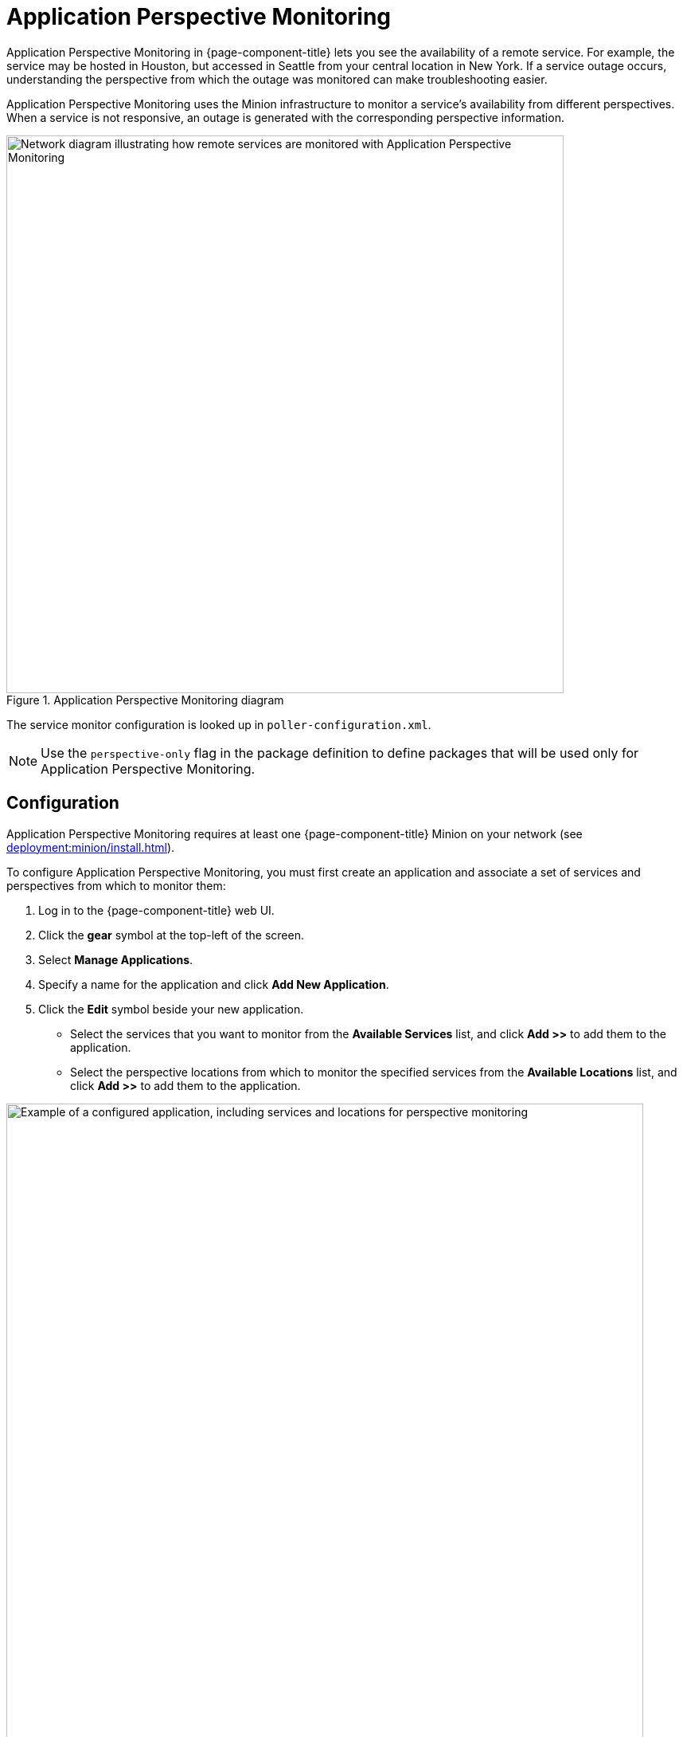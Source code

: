 
= Application Perspective Monitoring

Application Perspective Monitoring in {page-component-title} lets you see the availability of a remote service.
For example, the service may be hosted in Houston, but accessed in Seattle from your central location in New York.
If a service outage occurs, understanding the perspective from which the outage was monitored can make troubleshooting easier.

Application Perspective Monitoring uses the Minion infrastructure to monitor a service's availability from different perspectives.
When a service is not responsive, an outage is generated with the corresponding perspective information.

.Application Perspective Monitoring diagram
image::application-perspective-monitoring/apm-operation.png["Network diagram illustrating how remote services are monitored with Application Perspective Monitoring", 700]

The service monitor configuration is looked up in `poller-configuration.xml`.

NOTE: Use the `perspective-only` flag in the package definition to define packages that will be used only for Application Perspective Monitoring.

== Configuration

Application Perspective Monitoring requires at least one {page-component-title} Minion on your network (see xref:deployment:minion/install.adoc[]).

To configure Application Perspective Monitoring, you must first create an application and associate a set of services and perspectives from which to monitor them:

. Log in to the {page-component-title} web UI.
. Click the *gear* symbol at the top-left of the screen.
. Select *Manage Applications*.
. Specify a name for the application and click *Add New Application*.
. Click the *Edit* symbol beside your new application.
** Select the services that you want to monitor from the *Available Services* list, and click *Add >>* to add them to the application.
** Select the perspective locations from which to monitor the specified services from the *Available Locations* list, and click *Add >>* to add them to the application.

.Example application configuration
image::application-perspective-monitoring/configure-app.png["Example of a configured application, including services and locations for perspective monitoring", 800]

After you configure the application, Minions at the specified perspective locations start to monitor its associated services.
The figure below shows an HTTP outage detected from all perspective locations, and by pollerd:

.HTTP outage detected by Application Perspective Monitoring
image::application-perspective-monitoring/perspective-outages.png["Outages list displaying five perspectives of an HTTP outage"]

The Perspective column shows the perspective location from which a Minion detected the outage.
If the column is empty, it indicates that the normal process detected the outage: either {page-component-title} detected it in the default location, or a Minion detected it in the corresponding node's location.
